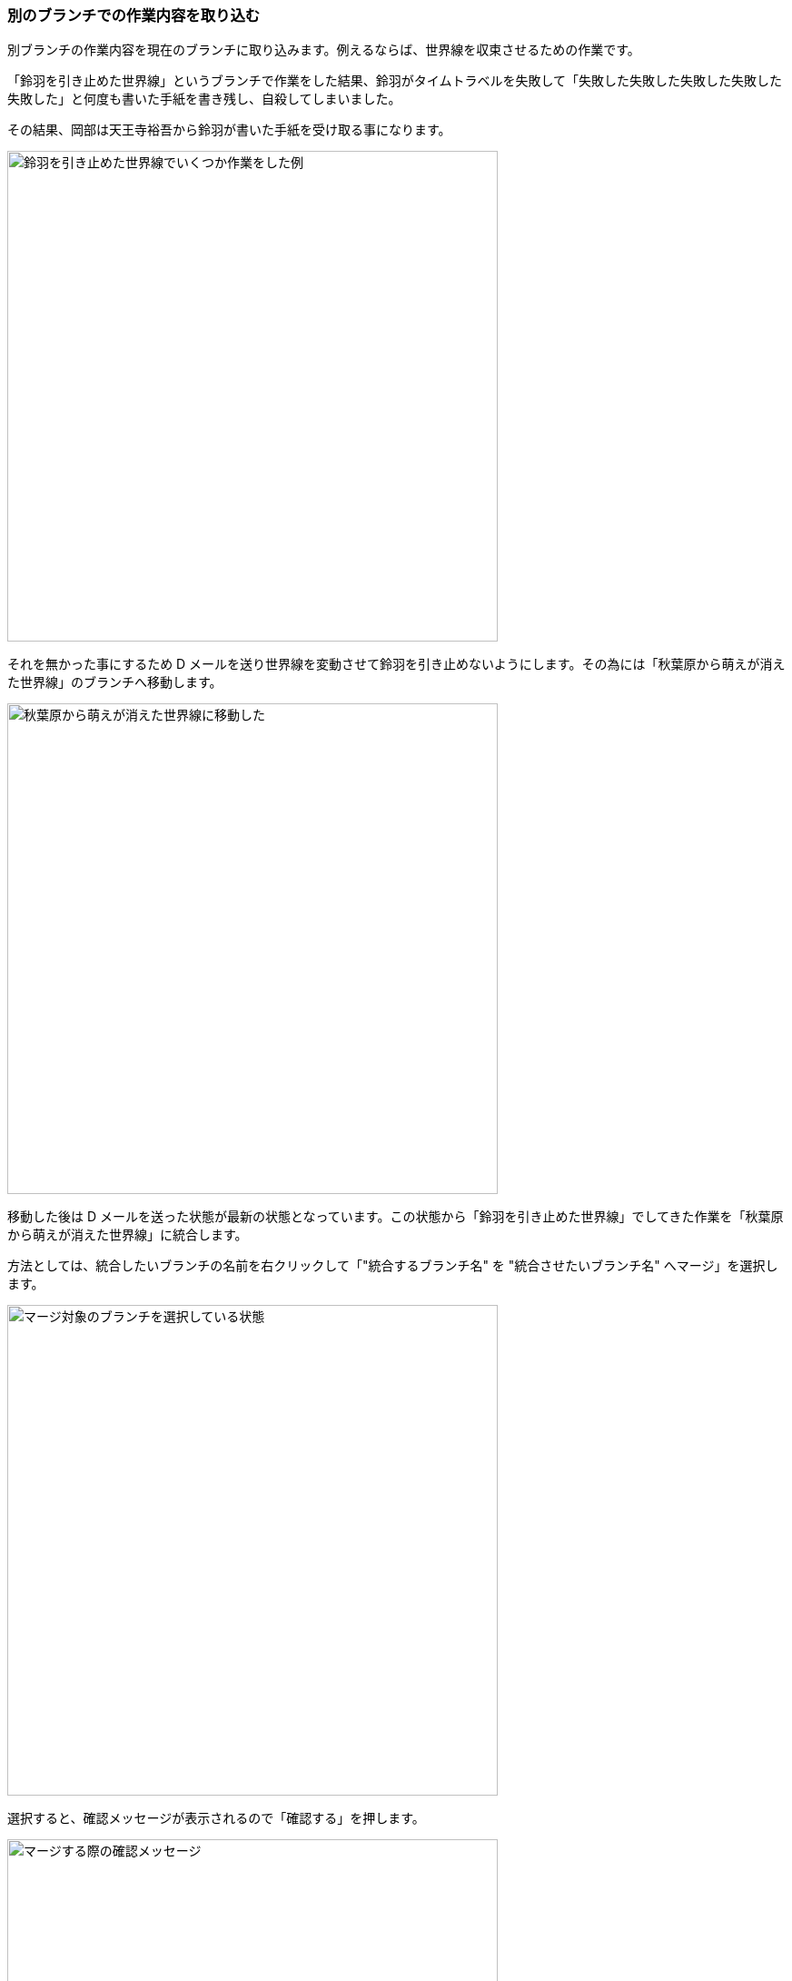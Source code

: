 [[git-merge]]

=== 別のブランチでの作業内容を取り込む

別ブランチの作業内容を現在のブランチに取り込みます。例えるならば、世界線を収束させるための作業です。

「鈴羽を引き止めた世界線」というブランチで作業をした結果、鈴羽がタイムトラベルを失敗して「失敗した失敗した失敗した失敗した失敗した」と何度も書いた手紙を書き残し、自殺してしまいました。

その結果、岡部は天王寺裕吾から鈴羽が書いた手紙を受け取る事になります。

ifeval::["{backend}" != "html5"]
image::ch3/git-merge/source-tree/before.jpg[鈴羽を引き止めた世界線でいくつか作業をした例, 360]
endif::[]

ifeval::["{backend}" == "html5"]
image::ch3/git-merge/source-tree/before.jpg[鈴羽を引き止めた世界線でいくつか作業をした例, 540]
endif::[]

それを無かった事にするため D メールを送り世界線を変動させて鈴羽を引き止めないようにします。その為には「秋葉原から萌えが消えた世界線」のブランチへ移動します。

ifeval::["{backend}" != "html5"]
image::ch3/git-merge/source-tree/branch-change.jpg[秋葉原から萌えが消えた世界線に移動した, 360]
endif::[]

ifeval::["{backend}" == "html5"]
image::ch3/git-merge/source-tree/branch-change.jpg[秋葉原から萌えが消えた世界線に移動した, 540]
endif::[]

移動した後は D メールを送った状態が最新の状態となっています。この状態から「鈴羽を引き止めた世界線」でしてきた作業を「秋葉原から萌えが消えた世界線」に統合します。

方法としては、統合したいブランチの名前を右クリックして「"統合するブランチ名" を "統合させたいブランチ名" へマージ」を選択します。

ifeval::["{backend}" != "html5"]
image::ch3/git-merge/source-tree/select.jpg[マージ対象のブランチを選択している状態, 360]
endif::[]

ifeval::["{backend}" == "html5"]
image::ch3/git-merge/source-tree/select.jpg[マージ対象のブランチを選択している状態, 540]
endif::[]

選択すると、確認メッセージが表示されるので「確認する」を押します。

ifeval::["{backend}" != "html5"]
image::ch3/git-merge/source-tree/confirm.jpg[マージする際の確認メッセージ, 360]
endif::[]

ifeval::["{backend}" == "html5"]
image::ch3/git-merge/source-tree/confirm.jpg[マージする際の確認メッセージ, 540]
endif::[]

すると「秋葉原から萌えが消えた世界線」に「鈴羽を引き止めた世界線」でしてきた作業内容が統合された状態になります。

ifeval::["{backend}" != "html5"]
image::ch3/git-merge/source-tree/uncommit.jpg[マージした後の状態, 360]
endif::[]

ifeval::["{backend}" == "html5"]
image::ch3/git-merge/source-tree/uncommit.jpg[マージした後の状態, 540]
endif::[]

ただし、まだコミットはされていないのでコミットをしておきます。ここではコミットメッセージを「尾行は中止前のメールは SERN の罠というメールを送信した」としています。

ifeval::["{backend}" != "html5"]
image::ch3/git-merge/source-tree/commit-message.jpg[マージした際のコミットメッセージを書いている状態, 360]
endif::[]

ifeval::["{backend}" == "html5"]
image::ch3/git-merge/source-tree/commit-message.jpg[マージした際のコミットメッセージを書いている状態, 540]
endif::[]

コミットが完了しました。このように D メールを送信する感覚で、ブランチ同士を統合する事ができます。

ifeval::["{backend}" != "html5"]
image::ch3/git-merge/source-tree/after.jpg[マージが完了した状態, 360]
endif::[]

ifeval::["{backend}" == "html5"]
image::ch3/git-merge/source-tree/after.jpg[マージが完了した状態, 540]
endif::[]
